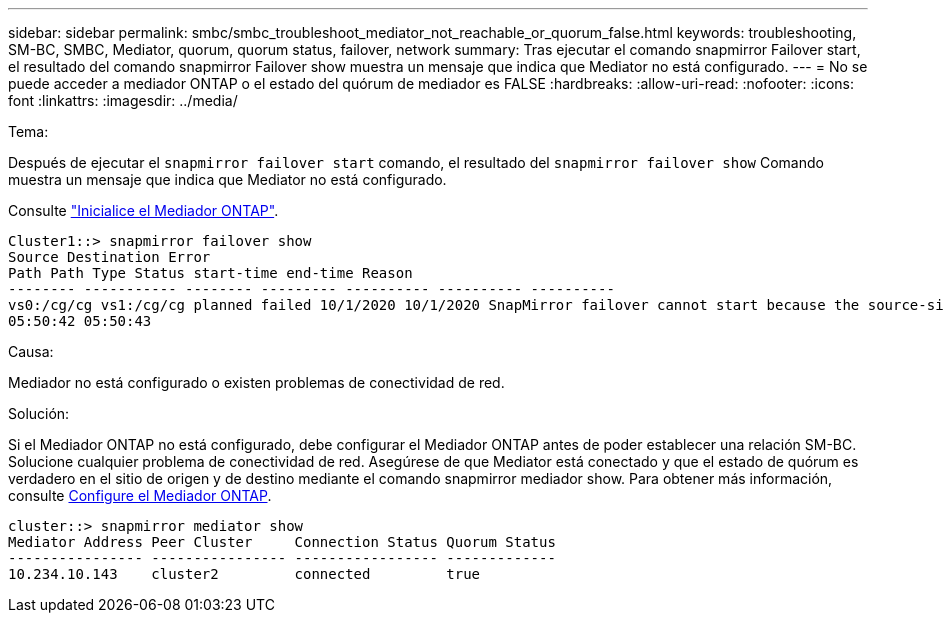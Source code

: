 ---
sidebar: sidebar 
permalink: smbc/smbc_troubleshoot_mediator_not_reachable_or_quorum_false.html 
keywords: troubleshooting, SM-BC, SMBC, Mediator, quorum, quorum status, failover, network 
summary: Tras ejecutar el comando snapmirror Failover start, el resultado del comando snapmirror Failover show muestra un mensaje que indica que Mediator no está configurado. 
---
= No se puede acceder a mediador ONTAP o el estado del quórum de mediador es FALSE
:hardbreaks:
:allow-uri-read: 
:nofooter: 
:icons: font
:linkattrs: 
:imagesdir: ../media/


.Tema:
[role="lead"]
Después de ejecutar el `snapmirror failover start` comando, el resultado del `snapmirror failover show` Comando muestra un mensaje que indica que Mediator no está configurado.

Consulte link:smbc_install_confirm_ontap_cluster.html#initialize-the-ontap-mediator["Inicialice el Mediador ONTAP"].

....
Cluster1::> snapmirror failover show
Source Destination Error
Path Path Type Status start-time end-time Reason
-------- ----------- -------- --------- ---------- ---------- ----------
vs0:/cg/cg vs1:/cg/cg planned failed 10/1/2020 10/1/2020 SnapMirror failover cannot start because the source-side precheck failed. reason: Mediator not configured.
05:50:42 05:50:43
....
.Causa:
Mediador no está configurado o existen problemas de conectividad de red.

.Solución:
Si el Mediador ONTAP no está configurado, debe configurar el Mediador ONTAP antes de poder establecer una relación SM-BC. Solucione cualquier problema de conectividad de red. Asegúrese de que Mediator está conectado y que el estado de quórum es verdadero en el sitio de origen y de destino mediante el comando snapmirror mediador show. Para obtener más información, consulte xref:smbc_install_confirm_ontap_cluster.html[Configure el Mediador ONTAP].

....
cluster::> snapmirror mediator show
Mediator Address Peer Cluster     Connection Status Quorum Status
---------------- ---------------- ----------------- -------------
10.234.10.143    cluster2         connected         true
....
